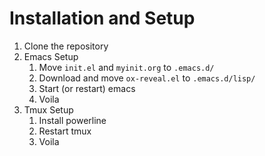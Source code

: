 * Installation and Setup
  1) Clone the repository
  2) Emacs Setup
     1) Move ~init.el~ and ~myinit.org~ to ~.emacs.d/~
     2) Download and move ~ox-reveal.el~ to ~.emacs.d/lisp/~
     3) Start (or restart) emacs
     4) Voila
  3) Tmux Setup
     1) Install powerline
     2) Restart tmux
     3) Voila
